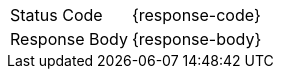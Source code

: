 [cols="1,3a"]
|===
| Status Code
| {response-code}
| Response Body
| {response-body}
ifdef::response-example[]
| Example
| [source, json, subs="attributes"]
----
{response-example}
----
endif::[]
|===
